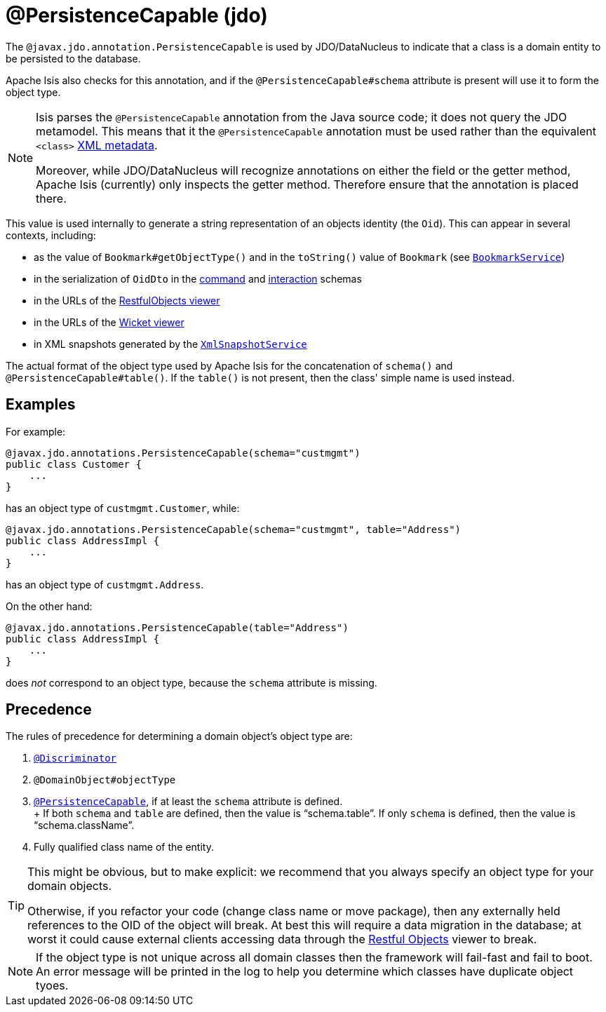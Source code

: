 [#javax-jdo-annotation-PersistenceCapable]
= @PersistenceCapable (jdo)

:Notice: Licensed to the Apache Software Foundation (ASF) under one or more contributor license agreements. See the NOTICE file distributed with this work for additional information regarding copyright ownership. The ASF licenses this file to you under the Apache License, Version 2.0 (the "License"); you may not use this file except in compliance with the License. You may obtain a copy of the License at. http://www.apache.org/licenses/LICENSE-2.0 . Unless required by applicable law or agreed to in writing, software distributed under the License is distributed on an "AS IS" BASIS, WITHOUT WARRANTIES OR  CONDITIONS OF ANY KIND, either express or implied. See the License for the specific language governing permissions and limitations under the License.



The `@javax.jdo.annotation.PersistenceCapable` is used by JDO/DataNucleus to indicate that a class is a domain entity to be persisted to the database.

Apache Isis also checks for this annotation, and if the `@PersistenceCapable#schema` attribute is present will use it to form the object type.

[NOTE]
====
Isis parses the `@PersistenceCapable` annotation from the Java source code; it does not query the JDO metamodel.
This means that it the `@PersistenceCapable` annotation must be used rather than the equivalent `<class>` link:http://www.datanucleus.org/products/accessplatform_4_0/jdo/class_mapping.html[XML metadata].

Moreover, while JDO/DataNucleus will recognize annotations on either the field or the getter method, Apache Isis (currently) only inspects the getter method.
Therefore ensure that the annotation is placed there.
====

This value is used internally to generate a string representation of an objects identity (the `Oid`).
This can appear in several contexts, including:

* as the value of `Bookmark#getObjectType()` and in the `toString()` value of `Bookmark`
(see xref:system:generated:index/applib/services/bookmark/BookmarkService.adoc[`BookmarkService`])
* in the serialization of `OidDto` in the xref:refguide:schema:cmd[command] and xref:refguide:schema:ixn.adoc[interaction] schemas
* in the URLs of the xref:vro:ROOT:about.adoc[RestfulObjects viewer]
* in the URLs of the xref:vw:ROOT:about.adoc[Wicket viewer]
* in XML snapshots generated by the xref:system:generated:index/applib/services/xmlsnapshot/XmlSnapshotService.adoc[`XmlSnapshotService`]


The actual format of the object type used by Apache Isis for the concatenation of `schema()` and `@PersistenceCapable#table()`.
If the `table()` is not present, then the class' simple name is used instead.

== Examples

For example:

[source,java]
----
@javax.jdo.annotations.PersistenceCapable(schema="custmgmt")
public class Customer {
    ...
}
----

has an object type of `custmgmt.Customer`, while:

[source,java]
----
@javax.jdo.annotations.PersistenceCapable(schema="custmgmt", table="Address")
public class AddressImpl {
    ...
}
----

has an object type of `custmgmt.Address`.

On the other hand:

[source,java]
----
@javax.jdo.annotations.PersistenceCapable(table="Address")
public class AddressImpl {
    ...
}
----

does _not_ correspond to an object type, because the `schema` attribute is missing.

== Precedence

The rules of precedence for determining a domain object's object type are:

1. xref:refguide:applib-ant:Discriminator.adoc[`@Discriminator`]
2. `@DomainObject#objectType`
3. xref:refguide:applib-ant:PersistenceCapable.adoc[`@PersistenceCapable`], if at least the `schema` attribute is defined.  +
+ If both `schema` and `table` are defined, then the value is "`schema.table`".
If only `schema` is defined, then the value is "`schema.className`".

4. Fully qualified class name of the entity.

[TIP]
====
This might be obvious, but to make explicit: we recommend that you always specify an object type for your domain objects.

Otherwise, if you refactor your code (change class name or move package), then any externally held references to the OID of the object will break.
At best this will require a data migration in the database; at worst it could cause external clients accessing data through the xref:vro:ROOT:about.adoc[Restful Objects] viewer to break.
====

[NOTE]
====
If the object type is not unique across all domain classes then the framework will fail-fast and fail to boot.
An error message will be printed in the log to help you determine which classes have duplicate object tyoes.
====
